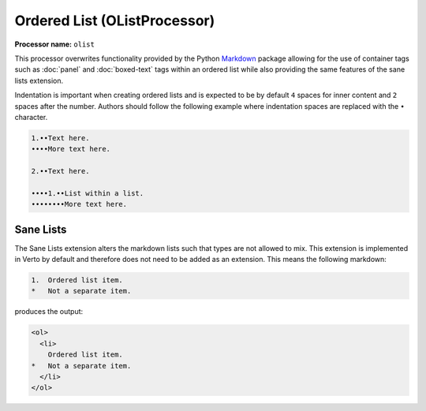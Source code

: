 .. _orderedlist:

Ordered List (OListProcessor)
#######################################

**Processor name:** ``olist``

This processor overwrites functionality provided by the Python `Markdown <https://pypi.python.org/pypi/Markdown>`_ package allowing for the use of container tags such as :doc:`panel` and :doc:`boxed-text` tags within an ordered list while also providing the same features of the sane lists extension.

Indentation is important when creating ordered lists and is expected to be by default ``4`` spaces for inner content and ``2`` spaces after the number. Authors should follow the following example where indentation spaces are replaced with the ``•`` character.

.. code-block:: none

  1.••Text here.
  ••••More text here.

  2.••Text here.

  ••••1.••List within a list.
  ••••••••More text here.

Sane Lists
*******************************

The Sane Lists extension alters the markdown lists such that types are not allowed to mix. This extension is implemented in Verto by default and therefore does not need to be added as an extension. This means the following markdown:

.. code-block:: none

  1.  Ordered list item.
  *   Not a separate item.

produces the output:

.. code-block:: html

  <ol>
    <li>
      Ordered list item.
  *   Not a separate item.
    </li>
  </ol>
